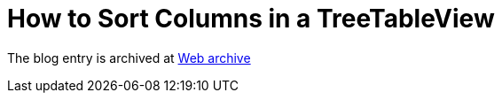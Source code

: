 ////
     Licensed to the Apache Software Foundation (ASF) under one
     or more contributor license agreements.  See the NOTICE file
     distributed with this work for additional information
     regarding copyright ownership.  The ASF licenses this file
     to you under the Apache License, Version 2.0 (the
     "License"); you may not use this file except in compliance
     with the License.  You may obtain a copy of the License at

       http://www.apache.org/licenses/LICENSE-2.0

     Unless required by applicable law or agreed to in writing,
     software distributed under the License is distributed on an
     "AS IS" BASIS, WITHOUT WARRANTIES OR CONDITIONS OF ANY
     KIND, either express or implied.  See the License for the
     specific language governing permissions and limitations
     under the License.
////
= How to Sort Columns in a TreeTableView
:page-layout: page
:jbake-tags: community
:jbake-status: published
:keywords: blog entry enriching_your_treetableview
:description: blog entry enriching_your_treetableview
:toc: left
:toclevels: 4
:toc-title: 


The blog entry is archived at link:https://web.archive.org/web/20090725094641/http://blogs.sun.com/geertjan/entry/enriching_your_treetableview[Web archive]

